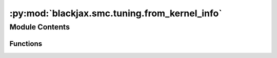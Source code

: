 :py:mod:`blackjax.smc.tuning.from_kernel_info`
==============================================

.. py:module:: blackjax.smc.tuning.from_kernel_info

.. autoapi-nested-parse::

   strategies to tune the parameters of mcmc kernels
   used within smc, based on MCMC states



Module Contents
---------------


Functions
~~~~~~~~~

.. autoapisummary::

   blackjax.smc.tuning.from_kernel_info.update_scale_from_acceptance_rate



.. py:function:: update_scale_from_acceptance_rate(scales: jax.Array, acceptance_rates: jax.Array, target_acceptance_rate: float = 0.234) -> jax.Array

   Given N chains from some MCMC algorithm like Random Walk Metropolis
   and N scale factors, each associated to a different chain.
   Updates the scale factors taking into account acceptance rates and
   the average acceptance rate.

   Under certain assumptions it is known that the optimal acceptance rate
   of Metropolis Hastings is 0.4 for 1 dimension and converges to
   0.234 in infinite dimensions. In practice, 0.234 is a reasonable
   assumption for 5 or more dimensions.

   If certain chain is below optimal acceptance rate, its scale will decrease
   and if its above, its scale will increase,
   -------

   :param scales: (n_chains) array consisting of N scale factors, associated to N markov chains
   :param acceptance_rates: (n_chains) acceptance rate of the N markov chains
   :param target_acceptance_rate: a float with a desirable acceptance rate for the chains.

   :returns: * *(n_chains) new scales, with the aim of getting acceptance rates closer to target*
             * *if the chains were to be run again.*


